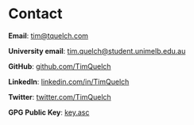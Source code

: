 #+hugo_base_dir: .

* Contact
:PROPERTIES:
:export_hugo_menu: :menu "contact"
:export_hugo_section: /
:export_file_name: contact
:END:

*Email*: [[mailto:tim@tquelch.com][tim@tquelch.com]]

*University email*: [[mailto:tim.quelch@student.unimelb.edu.au][tim.quelch@student.unimelb.edu.au]]

*GitHub*: [[https://github.com/TimQuelch][github.com/TimQuelch]]

*LinkedIn*: [[https://linkedin.com/in/TimQuelch][linkedin.com/in/TimQuelch]]

*Twitter*: [[https://twitter.com/TimQuelch][twitter.com/TimQuelch]]

*GPG Public Key*: [[file:static/key.asc][key.asc]]
